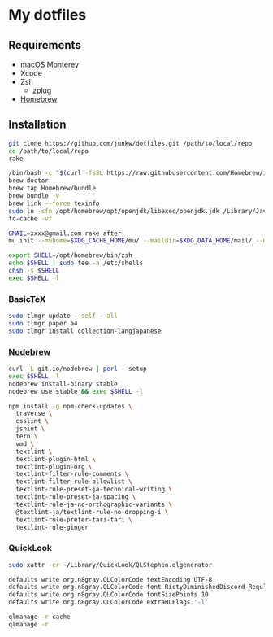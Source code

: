 # -*- mode: org; coding: utf-8; indent-tabs-mode: nil -*-

* My dotfiles

** Requirements

   - macOS Monterey
   - Xcode
   - Zsh
     - [[https://github.com/zplug/zplug][zplug]]
   - [[https://brew.sh][Homebrew]]

** Installation

#+begin_src sh
git clone https://github.com/junkw/dotfiles.git /path/to/local/repo
cd /path/to/local/repo
rake

/bin/bash -c "$(curl -fsSL https://raw.githubusercontent.com/Homebrew/install/HEAD/install.sh)"
brew doctor
brew tap Homebrew/bundle
brew bundle -v
brew link --force texinfo
sudo ln -sfn /opt/homebrew/opt/openjdk/libexec/openjdk.jdk /Library/Java/JavaVirtualMachines/openjdk.jdk
fc-cache -vf

GMAIL=xxxx@gmail.com rake after
mu init --muhome=$XDG_CACHE_HOME/mu/ --maildir=$XDG_DATA_HOME/mail/ --my-address=$GMAIL

export SHELL=/opt/homebrew/bin/zsh
echo $SHELL | sudo tee -a /etc/shells
chsh -s $SHELL
exec $SHELL -l
#+end_src

*** BasicTeX

#+begin_src sh
sudo tlmgr update --self --all
sudo tlmgr paper a4
sudo tlmgr install collection-langjapanese
#+end_src

*** [[https://github.com/hokaccha/nodebrew][Nodebrew]]

#+begin_src sh
curl -L git.io/nodebrew | perl - setup
exec $SHELL -l
nodebrew install-binary stable
nodebrew use stable && exec $SHELL -l

npm install -g npm-check-updates \
  traverse \
  csslint \
  jshint \
  tern \
  vmd \
  textlint \
  textlint-plugin-html \
  textlint-plugin-org \
  textlint-filter-rule-comments \
  textlint-filter-rule-allowlist \
  textlint-rule-preset-ja-technical-writing \
  textlint-rule-preset-ja-spacing \
  textlint-rule-ja-no-orthographic-variants \
  @textlint-ja/textlint-rule-no-dropping-i \
  textlint-rule-prefer-tari-tari \
  textlint-rule-ginger
#+end_src

*** QuickLook

#+begin_src sh
sudo xattr -cr ~/Library/QuickLook/QLStephen.qlgenerator

defaults write org.n8gray.QLColorCode textEncoding UTF-8
defaults write org.n8gray.QLColorCode font RictyDiminishedDiscord-Reqular
defaults write org.n8gray.QLColorCode fontSizePoints 10
defaults write org.n8gray.QLColorCode extraHLFlags '-l'

qlmanage -r cache
qlmanage -r
#+end_src
